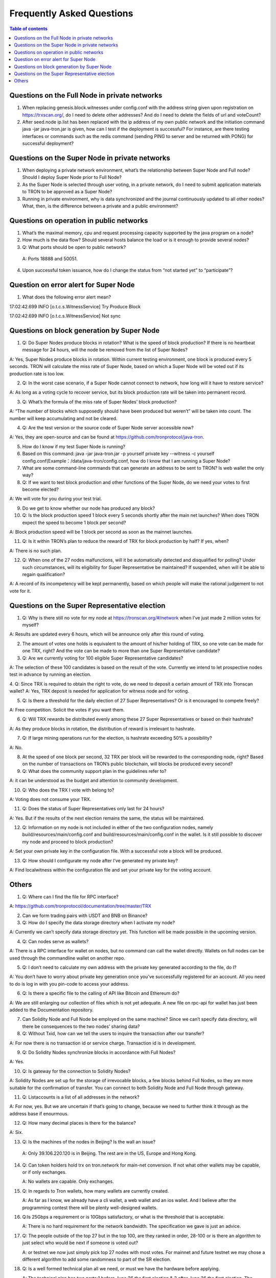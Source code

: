 ==========================
Frequently Asked Questions
==========================

.. contents:: Table of contents
    :depth: 1
    :local:

Questions on the Full Node in private networks
----------------------------------------------

1.	When replacing genesis.block.witnesses under config.conf with the address string given upon registration on https://trxscan.org/, do I need to delete other addresses? And do I need to delete the fields of url and voteCount?

2.	After seed.node ip.list has been replaced with the ip address of my own public network and the initiation command java -jar java-tron.jar is given, how can I test if the deployment is successful? For instance, are there testing interfaces or commands such as the redis command (sending PING to server and be returned with PONG) for successful deployment?

Questions on the Super Node in private networks
-----------------------------------------------

1.	When deploying a private network environment, what’s the relationship between Super Node and Full node? Should I deploy Super Node prior to Full Node?

2.	As the Super Node is selected through user voting, in a private network, do I need to submit application materials to TRON to be approved as a Super Node?

3.	Running in private environment, why is data synchronized and the journal continuously updated to all other nodes? What, then, is the difference between a private and a public environment?

Questions on operation in public networks
-----------------------------------------

1.	What’s the maximal memory, cpu and request processing capacity supported by the java program on a node?

2.	How much is the data flow? Should several hosts balance the load or is it enough to provide several nodes?

3.	Q: What ports should be open to public network?

    A: Ports 18888 and 50051.

4.	Upon successful token issuance, how do I change the status from “not started yet” to “participate”?


Question on error alert for Super Node
--------------------------------------

1.	What does the following error alert mean?

17:02:42.699 INFO [o.t.c.s.WitnessService] Try Produce Block 

17:02:42.699 INFO [o.t.c.s.WitnessService] Not sync

Questions on block generation by Super Node
-------------------------------------------

1.  Q: Do Super Nodes produce blocks in rotation? What is the speed of block production? If there is no heartbeat message for 24 hours, will the node be removed from the list of Super Nodes?

A: Yes, Super Nodes produce blocks in rotation. Within current testing environment, one block is produced every 5 seconds. TRON will calculate the miss rate of Super Node, based on which a Super Node will be voted out if its production rate is too low.

2.	Q: In the worst case scenario, if a Super Node cannot connect to network, how long will it have to restore service?

A: As long as a voting cycle to recover service, but its block production rate will be taken into permanent record.

3.	Q: What’s the formula of the miss rate of Super Nodes’ block production?

A: “The number of blocks which supposedly should have been produced but weren’t” will be taken into count. The number will keep accumulating and not be cleared.

4.	Q: Are the test version or the source code of Super Node server accessible now?

A: Yes, they are open-source and can be found at https://github.com/tronprotocol/java-tron.

5.	How do I know if my test Super Node is running?

6.	Based on this command: java -jar java-tron.jar -p yourself private key --witness -c yourself config.conf(Example：/data/java-tron/config.conf, how do I know that I am running a Super Node?

7.	What are some command-line commands that can generate an address to be sent to TRON? Is web wallet the only way?

8.	Q: If we want to test block production and other functions of the Super Node, do we need your votes to first become elected?

A: We will vote for you during your test trial.

9.	Do we get to know whether our node has produced any block?

10.	Q: Is the block production speed 1 block every 5 seconds shortly after the main net launches? When does TRON expect the speed to become 1 block per second?

A: Block production speed will be 1 block per second as soon as the mainnet launches.

11.	Q: Is it within TRON’s plan to reduce the reward of TRX for block production by half? If yes, when?

A: There is no such plan.

12.	Q: When one of the 27 nodes malfunctions, will it be automatically detected and disqualified for polling? Under such circumstances, will its eligibility for Super Representative be maintained? If suspended, when will it be able to regain qualification?

A: A record of its incompetency will be kept permanently, based on which people will make the rational judgement to not vote for it.

Questions on the Super Representative election
----------------------------------------------

1.	Q: Why is there still no vote for my node at https://tronscan.org/#/network when I’ve just made 2 million votes for myself?

A: Results are updated every 6 hours, which will be announce only after this round of voting.

2.	The amount of votes one holds is equivalent to the amount of his/her holding of TRX, so one vote can be made for one TRX, right? And the vote can be made to more than one Super Representative candidate?

3.	Q: Are we currently voting for 100 eligible Super Representative candidates?

A: The selection of these 100 candidates is based on the result of the vote. Currently we intend to let prospective nodes test in advance by running an election.

4.	Q: Since TRX is required to obtain the right to vote, do we need to deposit a certain amount of TRX into Tronscan wallet? A: Yes, TRX deposit is needed for application for witness node and for voting.

5.	Q: Is there a threshold for the daily election of 27 Super Representatives? Or is it encouraged to compete freely?

A: Free competition. Solicit the votes if you want them.

6.	Q: Will TRX rewards be distributed evenly among these 27 Super Representatives or based on their hashrate?

A: As they produce blocks in rotation, the distribution of reward is irrelevant to hashrate.

7.	Q: If large mining operations run for the election, is hashrate exceeding 50% a possibility?

A: No.

8.	At the speed of one block per second, 32 TRX per block will be rewarded to the corresponding node, right? Based on the number of transactions on TRON’s public blockchain, will blocks be produced every second?

9.	Q: What does the community support plan in the guidelines refer to?

A: it can be understood as the budget and attention to community development.

10.	Q: Who does the TRX I vote with belong to?

A: Voting does not consume your TRX.

11.	Q: Does the status of Super Representatives only last for 24 hours?

A: Yes. But if the results of the next election remains the same, the status will be maintained.

12.	Q: Information on my node is not included in either of the two configuration nodes, namely build/resources/main/config.conf and build/resources/main/config.conf in the wallet. Is it still possible to discover my node and proceed to block production?

A: Set your own private key in the configuration file. With a successful vote a block will be produced.

13.	Q: How should I configurate my node after I’ve generated my private key?

A: Find localwitness within the configuration file and set your private key for the voting account.

Others
------
1.	Q: Where can I find the file for RPC interface?

A: https://github.com/tronprotocol/documentation/tree/master/TRX

2.	Can we form trading pairs with USDT and BNB on Binance?

3.	Q: How do I specify the data storage directory when I activate my node?

A: Currently we can’t specify data storage directory yet. This function will be made possible in the upcoming version.

4.	Q: Can nodes serve as wallets?

A: There is a RPC interface for wallet on nodes, but no command can call the wallet directly. Wallets on full nodes can be used through the commandline wallet on another repo.

5.	Q: I don’t need to calculate my own address with the private key generated according to the file, do I?

A: You don’t have to worry about private key generation once you’ve successfully registered for an account. All you need to do is log in with you pin-code to access your address.

6.	Q: Is there a specific file to the calling of API like Bitcoin and Ethereum do?

A: We are still enlarging our collection of files which is not yet adequate. A new file on rpc-api for wallet has just been added to the Documentation repository.

7.	Can Solidity Node and Full Node be employed on the same machine? Since we can’t specify data directory, will there be consequences to the two nodes’ sharing data?

8.	Q: Without Txid, how can we tell the users to inquire the transaction after our transfer?

A: For now there is no transaction id or service charge. Transaction id is in development.

9.	Q: Do Solidity Nodes synchronize blocks in accordance with Full Nodes?

A: Yes.

10.	Q: Is gateway for the connection to Solidity Nodes?

A: Solidity Nodes are set up for the storage of irrevocable blocks, a few blocks behind Full Nodes, so they are more suitable for the confirmation of transfer. You can connect to both Solidity Node and Full Node through gateway.

11.	Q: Listaccounts is a list of all addresses in the network?

A: For now, yes. But we are uncertain if that’s going to change, because we need to further think it through as the address base if enourmous.

12.	Q:  How many decimal places is there for the balance?

A: Six.

13.	Q: Is the machines of the nodes in Beijing? Is the wall an issue?

    A: Only 39.106.220.120 is in Beijing. The rest are in the US, Europe and Hong Kong.

14. Q: Can token holders hold trx on tron.network for main-net conversion. If not what other wallets may be capable, or if only exchanges.

    A: No wallets are capable. Only exchanges.

15. Q: In regards to Tron wallets, how many wallets are currently created.

    A: As far as I know, we already have a cli wallet, a web wallet and an ios wallet. And I believe after the programming contest there will be plenty well-designed wallets.

16. Q:Is 25Gbps a requirement or is 10Gbps satisfactory, or what is the threshold that is acceptable.

    A: There is no hard requirement for the network bandwidth. The specification we gave is just an advice.

17. Q: The people outside of the top 27 but in the top 100, are they ranked in order, 28-100 or is there an algorithm to just select who would be next if someone is voted out?

    A: or testnet we now just simply pick top 27 nodes with most votes. For mainnet and future testnet we may chose a different algorithm to add some randomness to part of the SR election.

18. Q: Is a well formed technical plan all we need, or must we have the hardware before applying.

    A: The technical plan has two parts:1 before June 26 the first election & 2 after June 26 the first election. The second part just need the plan. For the first part you can only have the plan for now but only after you have hardware we can test your node and tell everyone "yes, they do have a test node."Applying to be a SR has no direct connection to qualifying a SR.